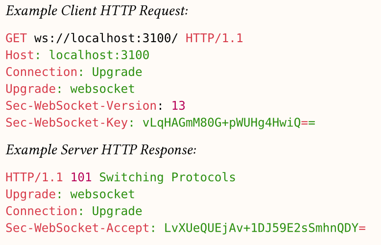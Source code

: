 #set page(width: 280pt, height: 180pt, margin: 4pt, fill: rgb("#fffbf7"))

_Example Client HTTP Request:_

```http
GET ws://localhost:3100/ HTTP/1.1
Host: localhost:3100
Connection: Upgrade
Upgrade: websocket
Sec-WebSocket-Version: 13
Sec-WebSocket-Key: vLqHAGmM80G+pWUHg4HwiQ==
```

_Example Server HTTP Response:_

```http
HTTP/1.1 101 Switching Protocols
Upgrade: websocket
Connection: Upgrade
Sec-WebSocket-Accept: LvXUeQUEjAv+1DJ59E2sSmhnQDY=
```

